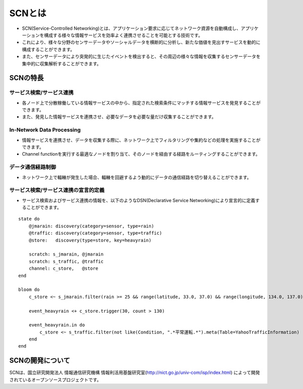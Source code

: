 ========
SCNとは
========
* SCN(Service-Controlled Networking)とは、アプリケーション要求に応じてネットワーク資源を自動構成し、アプリケーションを構成する様々な情報サービスを効率よく連携させることを可能とする技術です。
* これにより、様々な分野のセンサーデータやソーシャルデータを横断的に分析し、新たな価値を見出すサービスを動的に構成することができます。
* また、センサーデータにより突発的に生じたイベントを検出すると、その周辺の様々な情報を収集するセンサーデータを集中的に収集解析することができます。

.. image:: img/fig-overview-1.png
      :width: 700px
      :align: center


SCNの特長
==========

サービス検索/サービス連携
--------------------------
* 各ノード上で分散稼働している情報サービスの中から、指定された検索条件にマッチする情報サービスを発見することができます。
* また、発見した情報サービスを連携させ、必要なデータを必要な量だけ収集することができます。

.. image:: img/fig-overview-2.png
      :width: 600px
      :align: center

In-Network Data Processing
---------------------------
* 情報サービスを連携させ、データを収集する際に、ネットワーク上でフィルタリングや集約などの処理を実施することができます。
* Channel functionを実行する最適なノードを割り当て、そのノードを経由する経路をルーティングすることができます。

.. image:: img/fig-overview-3.png
      :width: 600px
      :align: center

データ通信経路制御
-------------------
* ネットワーク上で輻輳が発生した場合、輻輳を回避するよう動的にデータの通信経路を切り替えることができます。

.. image:: img/fig-overview-4.png
      :width: 600px
      :align: center


サービス検索/サービス連携の宣言的定義
--------------------------------------
* サービス検索およびサービス連携の情報を、以下のようなDSN(Declarative Service Networking)により宣言的に定義することができます。

::

    state do
        @jmarain: discovery(category=sensor, type=rain)
        @traffic: discovery(category=sensor, type=traffic)
        @store:   discovery(type=store, key=heavyrain)

        scratch: s_jmarain, @jmarain
        scratch: s_traffic, @traffic
        channel: c_store,   @store
    end

    bloom do
        c_store <~ s_jmarain.filter(rain >= 25 && range(latitude, 33.0, 37.0) && range(longitude, 134.0, 137.0)).meta(Table=JMA1hRainFall)

        event_heavyrain <+ c_store.trigger(30, count > 130)

        event_heavyrain.in do
            c_store <~ s_traffic.filter(not like(Condition, ".*平常運転.*").meta(Table=YahooTrafficInformation)
        end
    end



SCNの開発について
==================
SCNは、国立研究開発法人 情報通信研究機構 情報利活用基盤研究室(http://nict.go.jp/univ-com/isp/index.html)
によって開発されているオープンソースプロジェクトです。


